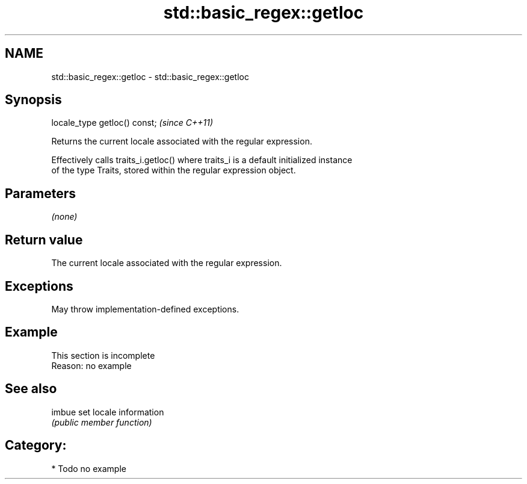 .TH std::basic_regex::getloc 3 "2021.11.17" "http://cppreference.com" "C++ Standard Libary"
.SH NAME
std::basic_regex::getloc \- std::basic_regex::getloc

.SH Synopsis
   locale_type getloc() const;  \fI(since C++11)\fP

   Returns the current locale associated with the regular expression.

   Effectively calls traits_i.getloc() where traits_i is a default initialized instance
   of the type Traits, stored within the regular expression object.

.SH Parameters

   \fI(none)\fP

.SH Return value

   The current locale associated with the regular expression.

.SH Exceptions

   May throw implementation-defined exceptions.

.SH Example

    This section is incomplete
    Reason: no example

.SH See also

   imbue set locale information
         \fI(public member function)\fP

.SH Category:

     * Todo no example
